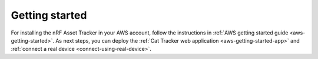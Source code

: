 .. _getting-started:

Getting started
###############

.. only:: not v1_5_x

    Amazon Web Services (AWS)
    =========================

For installing the nRF Asset Tracker in your AWS account, follow the instructions in :ref:`AWS getting started guide <aws-getting-started>`.
As next steps, you can deploy the :ref:`Cat Tracker web application <aws-getting-started-app>` and :ref:`connect a real device <connect-using-real-device>`.

.. only:: not v1_5_x

    Microsoft Azure (Azure)
    =======================

    For installing the nRF Asset Tracker in your Azure account, follow the instructions in :ref:`Azure getting started guide <azure-getting-started>`.
    As next steps, you can deploy the :ref:`Cat Tracker web application <azure-getting-started-app>` and :ref:`connect a real device <connect-using-real-device>`.